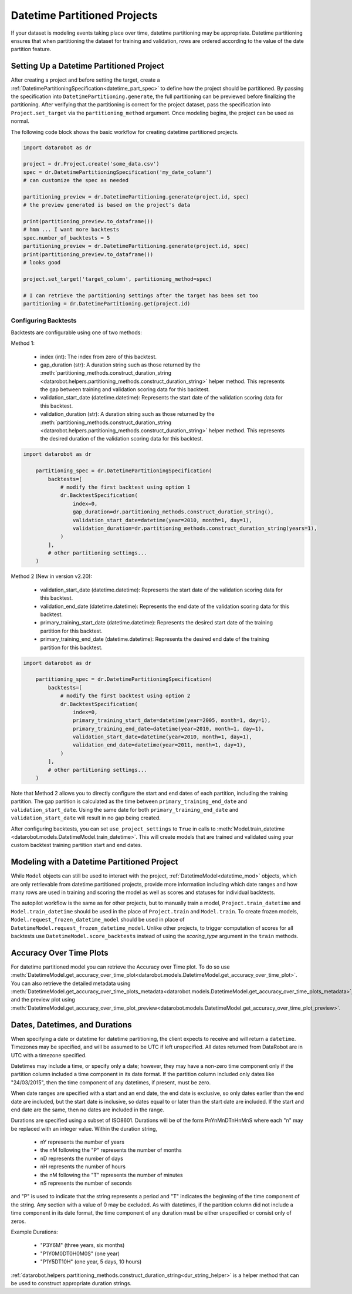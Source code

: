 .. _datetime_project_documentation:

#############################
Datetime Partitioned Projects
#############################

If your dataset is modeling events taking place over time, datetime partitioning may be appropriate.
Datetime partitioning ensures that when partitioning the dataset for training and validation, rows
are ordered according to the value of the date partition feature.

.. _set_up_datetime:

Setting Up a Datetime Partitioned Project
#########################################

After creating a project and before setting the target, create a
:ref:`DatetimePartitioningSpecification<datetime_part_spec>` to define how the project should
be partitioned.  By passing the specification into ``DatetimePartitioning.generate``, the full
partitioning can be previewed before finalizing the partitioning.  After verifying that the
partitioning is correct for the project dataset, pass the specification into ``Project.set_target``
via the ``partitioning_method`` argument.  Once modeling begins, the project can be used as normal.

The following code block shows the basic workflow for creating datetime partitioned projects.

.. code-block:: python

    import datarobot as dr

    project = dr.Project.create('some_data.csv')
    spec = dr.DatetimePartitioningSpecification('my_date_column')
    # can customize the spec as needed

    partitioning_preview = dr.DatetimePartitioning.generate(project.id, spec)
    # the preview generated is based on the project's data

    print(partitioning_preview.to_dataframe())
    # hmm ... I want more backtests
    spec.number_of_backtests = 5
    partitioning_preview = dr.DatetimePartitioning.generate(project.id, spec)
    print(partitioning_preview.to_dataframe())
    # looks good

    project.set_target('target_column', partitioning_method=spec)

    # I can retrieve the partitioning settings after the target has been set too
    partitioning = dr.DatetimePartitioning.get(project.id)

.. _backtest_configuration:

Configuring Backtests
---------------------

Backtests are configurable using one of two methods:

Method 1:

  * index (int): The index from zero of this backtest.
  * gap_duration (str): A duration string such as those returned by the :meth:`partitioning_methods.construct_duration_string
    <datarobot.helpers.partitioning_methods.construct_duration_string>` helper method. This represents the gap between
    training and validation scoring data for this backtest.
  * validation_start_date (datetime.datetime): Represents the start date of the validation scoring data for this backtest.
  * validation_duration (str): A duration string such as those returned by the :meth:`partitioning_methods.construct_duration_string
    <datarobot.helpers.partitioning_methods.construct_duration_string>` helper method. This represents the desired duration
    of the validation scoring data for this backtest.

.. code-block:: python

    import datarobot as dr

        partitioning_spec = dr.DatetimePartitioningSpecification(
            backtests=[
                # modify the first backtest using option 1
                dr.BacktestSpecification(
                    index=0,
                    gap_duration=dr.partitioning_methods.construct_duration_string(),
                    validation_start_date=datetime(year=2010, month=1, day=1),
                    validation_duration=dr.partitioning_methods.construct_duration_string(years=1),
                )
            ],
            # other partitioning settings...
        )

Method 2 (New in version v2.20):

  * validation_start_date (datetime.datetime): Represents the start date of the validation scoring data for this backtest.
  * validation_end_date (datetime.datetime): Represents the end date of the validation scoring data for this backtest.
  * primary_training_start_date (datetime.datetime): Represents the desired start date of the training partition for this backtest.
  * primary_training_end_date (datetime.datetime): Represents the desired end date of the training partition for this backtest.

.. code-block:: python

    import datarobot as dr

        partitioning_spec = dr.DatetimePartitioningSpecification(
            backtests=[
                # modify the first backtest using option 2
                dr.BacktestSpecification(
                    index=0,
                    primary_training_start_date=datetime(year=2005, month=1, day=1),
                    primary_training_end_date=datetime(year=2010, month=1, day=1),
                    validation_start_date=datetime(year=2010, month=1, day=1),
                    validation_end_date=datetime(year=2011, month=1, day=1),
                )
            ],
            # other partitioning settings...
        )

Note that Method 2 allows you to directly configure the start and end dates of each partition, including the training
partition. The gap partition is calculated as the time between ``primary_training_end_date`` and
``validation_start_date``. Using the same date for both ``primary_training_end_date`` and ``validation_start_date`` will
result in no gap being created.

After configuring backtests, you can set ``use_project_settings`` to ``True`` in calls to
:meth:`Model.train_datetime <datarobot.models.DatetimeModel.train_datetime>`. This will create models that are trained
and validated using your custom backtest training partition start and end dates.

.. _datetime_modeling_workflow:

Modeling with a Datetime Partitioned Project
############################################

While ``Model`` objects can still be used to interact with the project,
:ref:`DatetimeModel<datetime_mod>` objects, which are only retrievable from datetime partitioned
projects, provide more information including which date ranges and how many rows are used in
training and scoring the model as well as scores and statuses for individual backtests.

The autopilot workflow is the same as for other projects, but to manually train a model,
``Project.train_datetime`` and ``Model.train_datetime`` should be used in the place of
``Project.train`` and ``Model.train``.  To create frozen models,
``Model.request_frozen_datetime_model`` should be used in place of
``DatetimeModel.request_frozen_datetime_model``.  Unlike other projects, to trigger computation of
scores for all backtests use ``DatetimeModel.score_backtests`` instead of using the `scoring_type`
argument in the ``train`` methods.

.. _accuracy_over_time_plots:

Accuracy Over Time Plots
########################

For datetime partitioned model you can retrieve the Accuracy over Time plot. To do so use
:meth:`DatetimeModel.get_accuracy_over_time_plot<datarobot.models.DatetimeModel.get_accuracy_over_time_plot>`.
You can also retrieve the detailed metadata using :meth:`DatetimeModel.get_accuracy_over_time_plots_metadata<datarobot.models.DatetimeModel.get_accuracy_over_time_plots_metadata>`,
and the preview plot using :meth:`DatetimeModel.get_accuracy_over_time_plot_preview<datarobot.models.DatetimeModel.get_accuracy_over_time_plot_preview>`.

.. _date_dur_spec:

Dates, Datetimes, and Durations
###############################

When specifying a date or datetime for datetime partitioning, the client expects to receive and
will return a ``datetime``.  Timezones may be specified, and will be assumed to be UTC if left
unspecified.  All dates returned from DataRobot are in UTC with a timezone specified.

Datetimes may include a time, or specify only a date; however, they may have a non-zero time
component only if the partition column included a time component in its date format. If the
partition column included only dates like "24/03/2015", then the time component of any datetimes,
if present, must be zero.

When date ranges are specified with a start and an end date, the end date is exclusive, so only
dates earlier than the end date are included, but the start date is inclusive, so dates equal to or
later than the start date are included.  If the start and end date are the same, then no dates are
included in the range.

Durations are specified using a subset of ISO8601.  Durations will be of the form PnYnMnDTnHnMnS
where each "n" may be replaced with an integer value.  Within the duration string,

  * nY represents the number of years
  * the nM following the "P" represents the number of months
  * nD represents the number of days
  * nH represents the number of hours
  * the nM following the "T" represents the number of minutes
  * nS represents the number of seconds

and "P" is used to indicate that the string represents a period and "T" indicates the beginning of
the time component of the string.  Any section with a value of 0 may be excluded.  As with
datetimes, if the partition column did not include a time component in its date format, the time
component of any duration must be either unspecified or consist only of zeros.

Example Durations:

  * "P3Y6M" (three years, six months)
  * "P1Y0M0DT0H0M0S" (one year)
  * "P1Y5DT10H" (one year, 5 days, 10 hours)

:ref:`datarobot.helpers.partitioning_methods.construct_duration_string<dur_string_helper>` is a
helper method that can be used to construct appropriate duration strings.
